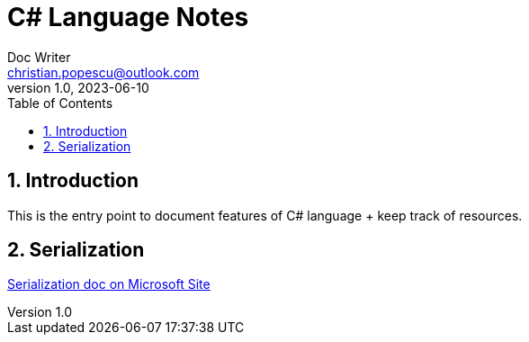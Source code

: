 = C# Language Notes
Doc Writer <christian.popescu@outlook.com>
v 1.0, 2023-06-10
:sectnums:
:toc:
:toclevels: 5
:pdf-page-size: A3


== Introduction

This is the entry point to document features of C# language + keep track of resources.


== Serialization

https://learn.microsoft.com/en-us/dotnet/standard/serialization/[Serialization doc on Microsoft Site]
